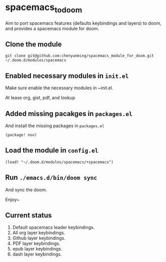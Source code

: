 * spacemacs_to_doom

Aim to port spacemacs features (defaults keybindings and layers) to doom, and provides a spacemacs module for doom.

** Clone the module
~git clone git@github.com:chenyanming/spacemacs_module_for_doom.git ~/.doom.d/modules/spacemacs~


** Enabled necessary modules in ~init.el~
Make sure enable the necessary modules in ~init.el.

At lease org, gist, pdf, and lookup

** Added missing pacakges in ~packages.el~
And install the missing packages in ~packages.el~

~(package! nov)~

** Load the module in ~config.el~
~(load! "~/.doom.d/modules/spacemacs/+spacemacs")~

** Run ~./emacs.d/bin/doom sync~
And sync the doom.


Enjoy~

** Current status
1. Default spacemacs leader keybindings.
2. All org layer keybindings.
3. Github layer keybindings.
4. PDF layer keybindings.
5. epub layer keybindings.
5. dash layer keybindings.
